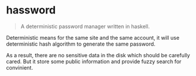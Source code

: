 * hassword
#+BEGIN_QUOTE
A deterministic password manager written in haskell.
#+END_QUOTE

Deterministic means for the same site and the same account, 
it will use deterministic hash algorithm to generate the same password.

As a result, there are no sensitive data in the disk which should be carefully cared.
But it store some public information and provide fuzzy search for convinient.
